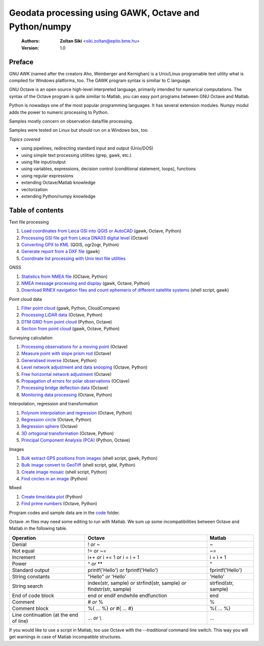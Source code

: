 Geodata processing using GAWK, Octave and Python/numpy
======================================================

    :Authors: **Zoltan Siki** <siki.zoltan@epito.bme.hu>
    :Version: 1.0

Preface
-------

GNU AWK (named after the creators Aho, Weinberger and Kernighan) is a 
Unix/Linux programable text utility what is compiled for Windows platforms, too.
The GAWK program syntax is similiar to C language.

GNU Octave is an open source high-level interpreted language, primarily 
intended for numerical computations. The syntax of the Octave program is 
quite similiar to Matlab, you can easy port programs between GNU Octave and
Matlab.

Python is nowadays one of the most popular programming languages. It has several
extension modules.
Numpy modul adds the power to numeric processing to Python.

Samples mostly concern on observation data/file processing.

Samples were tested on Linux but should run on a Windows box, too.

*Topics covered*

*   using pipelines, redirecting standard input and output (Unix/DOS)
*   using simple text processing utilities (grep, gawk, etc.)
*   using file input/output
*   using variables, expressions, decision control (conditional statement, loops), functions
*   using regular expressions
*   extending Octave/Matlab knowledge
*   vectorization
*	extending Python/numpy knowledge

Table of contents
-----------------

Text file processing

#. `Load coordinates from Leica GSI into QGIS or AutoCAD <lessons/leica_gsi.rst>`_ (gawk, Octave, Python)
#. `Processing GSI file got from Leica DNA03 digital level <lessons/leica_dna03.rst>`_ (Octave)
#. `Converting GPX to KML <lessons/gpx.rst>`_ (QGIS, ogr2ogr, Python)
#. `Generate report from a DXF file <lessons/dxfinfo.rst>`_ (gawk)
#. `Coordinate list processing with Unix text file utilities <lessons/coord_list.rst>`_

GNSS

#. `Statistics from NMEA file <lessons/nmea_stat.rst>`_ (OCtave, Python)
#. `NMEA message processing and display <lessons/nmea.rst>`_ (gawk, Octave, Python)
#. `Download RINEX navigation files and count ephemeris of different satellite systems <lessons/numephem.rst>`_ (shell script, gawk)


Point cloud data

#. `Filter point cloud <lessons/pc_filter.rst>`_ (gawk, Python, CloudCompare)
#. `Processing LiDAR data <lessons/lidar.rst>`_ (Octave, Python)
#. `DTM GRID from point cloud <lessons/pc2grid.rst>`_ (Python, Octave)
#. `Section from point cloud <lessons/lidar_section.rst>`_ (gawk, Octave, Python)

Surveying calculation

#. `Processing observations for a moving point <lessons/one_point.rst>`_ (Octave)
#. `Measure point with slope prism rod <lessons/sphere.rst>`_ (Octave)
#. `Generalised inverse <lessons/pseudo_inverz.rst>`_ (Octave, Python)
#. `Level network adjustment and data snooping <lessons/level_net.rst>`_ (Octave, Python)
#. `Free horizontal network adjustment <lessons/horiz_net.rst>`_ (Octave)
#. `Propagation of errors for polar observations <lessons/propagation_of_error.rst>`_ (OCtave)
#. `Processing bridge deflection data <lessons/deflection.rst>`_ (Octave)
#. `Monitoring data processing <lessons/monitoring_data.rst>`_ (Octave, Python)

Interpolation, regression and transformation

#. `Polynom interpolation and regression <lessons/polinom.rst>`_ (Octave, Python)
#. `Regression circle <lessons/circle.rst>`_ (Octave, Python)
#. `Regression sphere <lessons/reg_sphere.rst>`_ (Octave)
#. `3D ortogonal transformation <lessons/3dtr.rst>`_ (Octave, Python)
#. `Principal Component Analysis (PCA) <lessons/pca.rst>`_ (Python, Octave)


Images

#. `Bulk extract GPS positions from images <lessons/exif.rst>`_ (shell script, gawk, Python)
#. `Bulk image convert to GeoTiff <lessons/image2geotiff.rst>`_ (shell script, gdal, Python)
#. `Create image mosaic <lessons/img_mosaic.rst>`_ (shell script, Python)
#. `Find circles in an image <lessons/find_circle.rst>`_ (Python)

Mixed

#. `Create time/data plot <lessons/time_data_plot.rst>`_ (Python)
#. `Find prime numbers <lessons/prime.rst>`_ (Octave, Python)

Program codes and sample data are in the `code <lessons/code>`_ folder.


Octave .m files may need some editing to run with Matlab. We sum up some
incompatibilities between Octave and Matlab in the following table.

+--------------------------+---------------------+---------------------+
| **Operation**            | **Octave**          | **Matlab**          |
+==========================+=====================+=====================+
| Denial                   | !                   | ~                   |
|                          | *or*                |                     |
|                          | ~                   |                     |
+--------------------------+---------------------+---------------------+
| Not equal                | !=                  | ~=                  |
|                          | *or*                |                     |
|                          | ~=                  |                     |
+--------------------------+---------------------+---------------------+
| Increment                | i++                 | i = i + 1           |
|                          | *or*                |                     |
|                          | i += 1              |                     |
|                          | *or*                |                     |
|                          | i = i + 1           |                     |
+--------------------------+---------------------+---------------------+
| Power                    | ^                   | ^                   |
|                          | *or*                |                     |
|                          | **                  |                     |
+--------------------------+---------------------+---------------------+
| Standard output          | printf('Hello')     | fprintf('Hello')    |
|                          | *or*                |                     |
|                          | fprintf('Hello')    |                     |
+--------------------------+---------------------+---------------------+
| String constants         | "Hello"             | 'Hello'             |
|                          | *or*                |                     |
|                          | 'Hello'             |                     |
+--------------------------+---------------------+---------------------+
| String search            | index(str, sample)  | strfind(str, sample)|
|                          | *or*                |                     |
|                          | strfind(str, sample)|                     |
|                          | *or*                |                     |
|                          | findstr(str, sample)|                     |
+--------------------------+---------------------+---------------------+
| End of code block        | end                 | end                 |
|                          | *or*                |                     |
|                          | endif               |                     |
|                          | endwhile            |                     |
|                          | endfunction         |                     |
+--------------------------+---------------------+---------------------+
| Comment                  | \#                  | %                   |
|                          | *or*                |                     |
|                          | %                   |                     |
+--------------------------+---------------------+---------------------+
| Comment block            | \%\{                | \%\{                |
|                          | ...                 | ...                 |
|                          | %\}                 | %\}                 |
|                          | *or*                |                     |
|                          | \#{                 |                     |
|                          | ...                 |                     |
|                          | \#}                 |                     |
+--------------------------+---------------------+---------------------+
| Line continuation        | ...                 | ...                 |
| (at the end of line)     | *or*                |                     |
|                          | \\                  |                     |
+--------------------------+---------------------+---------------------+

If you would like to use a script in Matlab, too use Octave with the
*--traditional* command line switch. This way you will get warnings in case of
Matlab incompatible structures.
